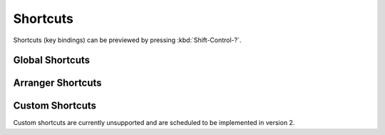 .. SPDX-FileCopyrightText: © 2021, 2024 Alexandros Theodotou <alex@zrythm.org>
   SPDX-License-Identifier: GFDL-1.3-invariants-or-later
.. This is part of the Zrythm Manual.
   See the file index.rst for copying conditions.

Shortcuts
=========

Shortcuts (key bindings) can be previewed by pressing :kbd:`Shift-Control-?`.

Global Shortcuts
----------------

.. image:: /_static/img/global-shortcuts.png
   :align: center

Arranger Shortcuts
------------------

.. image:: /_static/img/arranger-shortcuts.png
   :align: center

Custom Shortcuts
----------------

Custom shortcuts are currently unsupported and are scheduled to be
implemented in version 2.
